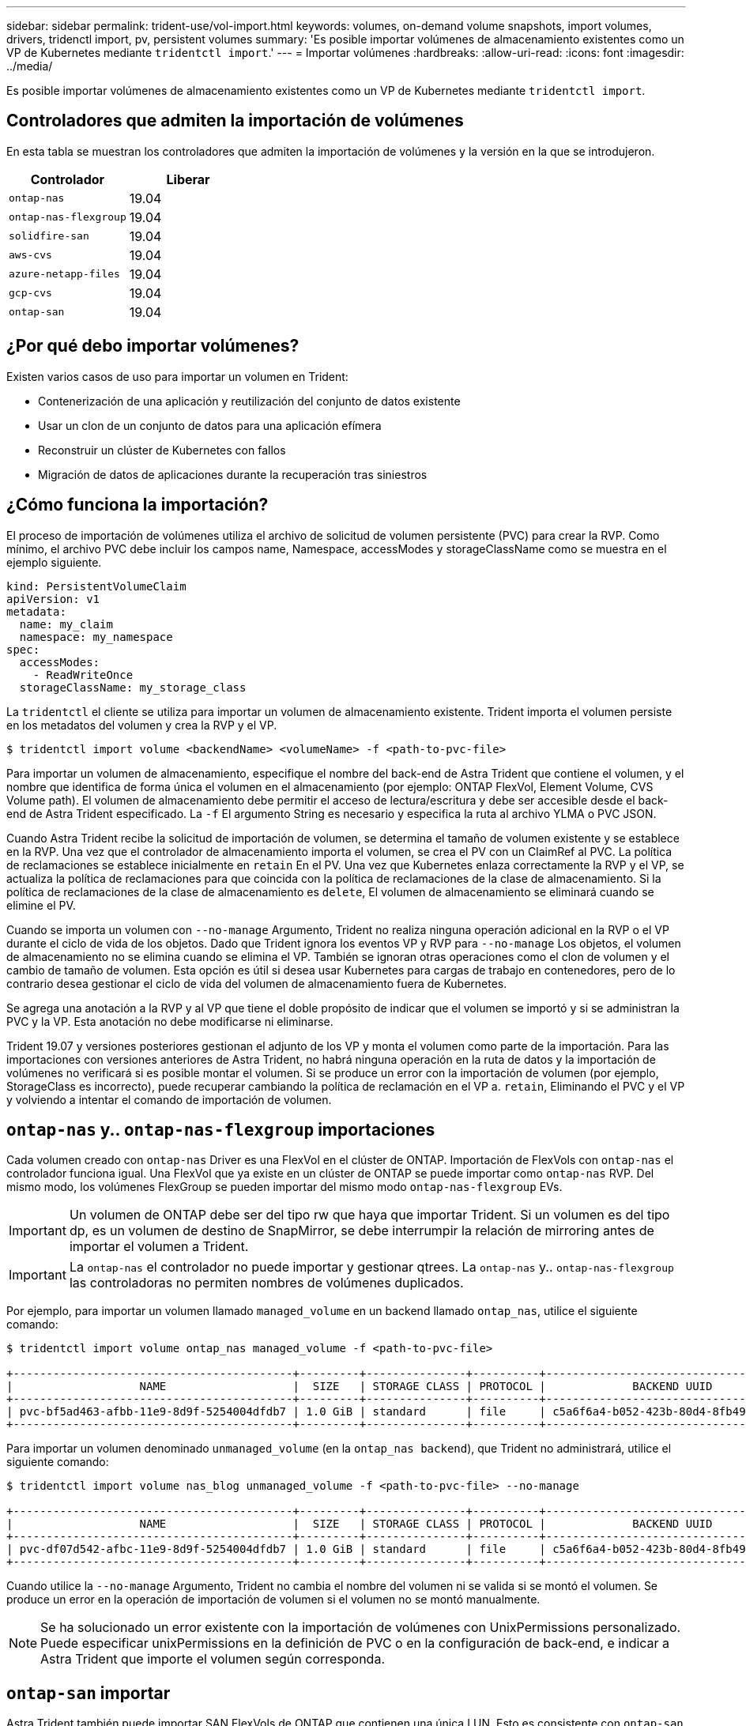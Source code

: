---
sidebar: sidebar 
permalink: trident-use/vol-import.html 
keywords: volumes, on-demand volume snapshots, import volumes, drivers, tridenctl import, pv, persistent volumes 
summary: 'Es posible importar volúmenes de almacenamiento existentes como un VP de Kubernetes mediante `tridentctl import`.' 
---
= Importar volúmenes
:hardbreaks:
:allow-uri-read: 
:icons: font
:imagesdir: ../media/


Es posible importar volúmenes de almacenamiento existentes como un VP de Kubernetes mediante `tridentctl import`.



== Controladores que admiten la importación de volúmenes

En esta tabla se muestran los controladores que admiten la importación de volúmenes y la versión en la que se introdujeron.

[cols="2*"]
|===
| Controlador | Liberar 


| `ontap-nas`  a| 
19.04



| `ontap-nas-flexgroup`  a| 
19.04



| `solidfire-san`  a| 
19.04



| `aws-cvs`  a| 
19.04



| `azure-netapp-files`  a| 
19.04



| `gcp-cvs`  a| 
19.04



| `ontap-san`  a| 
19.04

|===


== ¿Por qué debo importar volúmenes?

Existen varios casos de uso para importar un volumen en Trident:

* Contenerización de una aplicación y reutilización del conjunto de datos existente
* Usar un clon de un conjunto de datos para una aplicación efímera
* Reconstruir un clúster de Kubernetes con fallos
* Migración de datos de aplicaciones durante la recuperación tras siniestros




== ¿Cómo funciona la importación?

El proceso de importación de volúmenes utiliza el archivo de solicitud de volumen persistente (PVC) para crear la RVP. Como mínimo, el archivo PVC debe incluir los campos name, Namespace, accessModes y storageClassName como se muestra en el ejemplo siguiente.

[listing]
----
kind: PersistentVolumeClaim
apiVersion: v1
metadata:
  name: my_claim
  namespace: my_namespace
spec:
  accessModes:
    - ReadWriteOnce
  storageClassName: my_storage_class
----
La `tridentctl` el cliente se utiliza para importar un volumen de almacenamiento existente. Trident importa el volumen persiste en los metadatos del volumen y crea la RVP y el VP.

[listing]
----
$ tridentctl import volume <backendName> <volumeName> -f <path-to-pvc-file>
----
Para importar un volumen de almacenamiento, especifique el nombre del back-end de Astra Trident que contiene el volumen, y el nombre que identifica de forma única el volumen en el almacenamiento (por ejemplo: ONTAP FlexVol, Element Volume, CVS Volume path). El volumen de almacenamiento debe permitir el acceso de lectura/escritura y debe ser accesible desde el back-end de Astra Trident especificado. La `-f` El argumento String es necesario y especifica la ruta al archivo YLMA o PVC JSON.

Cuando Astra Trident recibe la solicitud de importación de volumen, se determina el tamaño de volumen existente y se establece en la RVP. Una vez que el controlador de almacenamiento importa el volumen, se crea el PV con un ClaimRef al PVC. La política de reclamaciones se establece inicialmente en `retain` En el PV. Una vez que Kubernetes enlaza correctamente la RVP y el VP, se actualiza la política de reclamaciones para que coincida con la política de reclamaciones de la clase de almacenamiento. Si la política de reclamaciones de la clase de almacenamiento es `delete`, El volumen de almacenamiento se eliminará cuando se elimine el PV.

Cuando se importa un volumen con `--no-manage` Argumento, Trident no realiza ninguna operación adicional en la RVP o el VP durante el ciclo de vida de los objetos. Dado que Trident ignora los eventos VP y RVP para `--no-manage` Los objetos, el volumen de almacenamiento no se elimina cuando se elimina el VP. También se ignoran otras operaciones como el clon de volumen y el cambio de tamaño de volumen. Esta opción es útil si desea usar Kubernetes para cargas de trabajo en contenedores, pero de lo contrario desea gestionar el ciclo de vida del volumen de almacenamiento fuera de Kubernetes.

Se agrega una anotación a la RVP y al VP que tiene el doble propósito de indicar que el volumen se importó y si se administran la PVC y la VP. Esta anotación no debe modificarse ni eliminarse.

Trident 19.07 y versiones posteriores gestionan el adjunto de los VP y monta el volumen como parte de la importación. Para las importaciones con versiones anteriores de Astra Trident, no habrá ninguna operación en la ruta de datos y la importación de volúmenes no verificará si es posible montar el volumen. Si se produce un error con la importación de volumen (por ejemplo, StorageClass es incorrecto), puede recuperar cambiando la política de reclamación en el VP a. `retain`, Eliminando el PVC y el VP y volviendo a intentar el comando de importación de volumen.



== `ontap-nas` y.. `ontap-nas-flexgroup` importaciones

Cada volumen creado con `ontap-nas` Driver es una FlexVol en el clúster de ONTAP. Importación de FlexVols con `ontap-nas` el controlador funciona igual. Una FlexVol que ya existe en un clúster de ONTAP se puede importar como `ontap-nas` RVP. Del mismo modo, los volúmenes FlexGroup se pueden importar del mismo modo `ontap-nas-flexgroup` EVs.


IMPORTANT: Un volumen de ONTAP debe ser del tipo rw que haya que importar Trident. Si un volumen es del tipo dp, es un volumen de destino de SnapMirror, se debe interrumpir la relación de mirroring antes de importar el volumen a Trident.


IMPORTANT: La `ontap-nas` el controlador no puede importar y gestionar qtrees. La `ontap-nas` y.. `ontap-nas-flexgroup` las controladoras no permiten nombres de volúmenes duplicados.

Por ejemplo, para importar un volumen llamado `managed_volume` en un backend llamado `ontap_nas`, utilice el siguiente comando:

[listing]
----
$ tridentctl import volume ontap_nas managed_volume -f <path-to-pvc-file>

+------------------------------------------+---------+---------------+----------+--------------------------------------+--------+---------+
|                   NAME                   |  SIZE   | STORAGE CLASS | PROTOCOL |             BACKEND UUID             | STATE  | MANAGED |
+------------------------------------------+---------+---------------+----------+--------------------------------------+--------+---------+
| pvc-bf5ad463-afbb-11e9-8d9f-5254004dfdb7 | 1.0 GiB | standard      | file     | c5a6f6a4-b052-423b-80d4-8fb491a14a22 | online | true    |
+------------------------------------------+---------+---------------+----------+--------------------------------------+--------+---------+
----
Para importar un volumen denominado `unmanaged_volume` (en la `ontap_nas backend`), que Trident no administrará, utilice el siguiente comando:

[listing]
----
$ tridentctl import volume nas_blog unmanaged_volume -f <path-to-pvc-file> --no-manage

+------------------------------------------+---------+---------------+----------+--------------------------------------+--------+---------+
|                   NAME                   |  SIZE   | STORAGE CLASS | PROTOCOL |             BACKEND UUID             | STATE  | MANAGED |
+------------------------------------------+---------+---------------+----------+--------------------------------------+--------+---------+
| pvc-df07d542-afbc-11e9-8d9f-5254004dfdb7 | 1.0 GiB | standard      | file     | c5a6f6a4-b052-423b-80d4-8fb491a14a22 | online | false   |
+------------------------------------------+---------+---------------+----------+--------------------------------------+--------+---------+
----
Cuando utilice la `--no-manage` Argumento, Trident no cambia el nombre del volumen ni se valida si se montó el volumen. Se produce un error en la operación de importación de volumen si el volumen no se montó manualmente.


NOTE: Se ha solucionado un error existente con la importación de volúmenes con UnixPermissions personalizado. Puede especificar unixPermissions en la definición de PVC o en la configuración de back-end, e indicar a Astra Trident que importe el volumen según corresponda.



== `ontap-san` importar

Astra Trident también puede importar SAN FlexVols de ONTAP que contienen una única LUN. Esto es consistente con `ontap-san` Controlador, que crea una FlexVol para cada RVP y una LUN dentro del FlexVol. Puede utilizar el `tridentctl import` comando de la misma forma que en otros casos:

* Incluya el nombre del `ontap-san` back-end.
* Escriba el nombre de la FlexVol que se debe importar. Recuerde, esta FlexVol solo contiene una LUN que es necesario importar.
* Proporcione la ruta de la definición de PVC que debe utilizarse con el `-f` bandera.
* Elija entre administrar o no administrar el PVC. De forma predeterminada, Trident gestionará la RVP y cambiará el nombre de los FlexVol y LUN en el back-end. Para importar como volumen no administrado, pase el `--no-manage` bandera.



TIP: Al importar un no administrado `ontap-san` Volumen, debe asegurarse de que el nombre de la LUN de la FlexVol sea `lun0` y se asigna a un igroup con los iniciadores deseados. Astra Trident se encarga automáticamente de esto en una importación gestionada.

A continuación, Astra Trident importará el FlexVol y lo asociará con la definición de PVC. Astra Trident también cambia el nombre de FlexVol al `pvc-<uuid>` Formatear y la LUN dentro de la FlexVol a. `lun0`.


TIP: Se recomienda importar volúmenes que no tengan conexiones activas existentes. Si desea importar un volumen que está utilizado activamente, Clone el volumen primero y, a continuación, realice la importación.



=== Ejemplo

Para importar la `ontap-san-managed` FlexVol que está presente en el `ontap_san_default` back-end, ejecute el `tridentctl import` comando como:

[listing]
----
$ tridentctl import volume ontapsan_san_default ontap-san-managed -f pvc-basic-import.yaml -n trident -d

+------------------------------------------+--------+---------------+----------+--------------------------------------+--------+---------+
|                   NAME                   |  SIZE  | STORAGE CLASS | PROTOCOL |             BACKEND UUID             | STATE  | MANAGED |
+------------------------------------------+--------+---------------+----------+--------------------------------------+--------+---------+
| pvc-d6ee4f54-4e40-4454-92fd-d00fc228d74a | 20 MiB | basic         | block    | cd394786-ddd5-4470-adc3-10c5ce4ca757 | online | true    |
+------------------------------------------+--------+---------------+----------+--------------------------------------+--------+---------+
----

IMPORTANT: Un volumen ONTAP debe ser del tipo rw que importe Astra Trident. Si un volumen es del tipo dp, es un volumen de destino de SnapMirror, se debe interrumpir la relación de mirroring antes de importar el volumen a Astra Trident.



== `element` importar

Es posible importar el software NetApp Element/volúmenes de HCI de NetApp en el clúster de Kubernetes con Trident. Necesita el nombre de su entorno de administración Astra Trident, y el nombre único del volumen y el archivo PVC como argumentos para `tridentctl import` comando.

[listing]
----
$ tridentctl import volume element_default element-managed -f pvc-basic-import.yaml -n trident -d

+------------------------------------------+--------+---------------+----------+--------------------------------------+--------+---------+
|                   NAME                   |  SIZE  | STORAGE CLASS | PROTOCOL |             BACKEND UUID             | STATE  | MANAGED |
+------------------------------------------+--------+---------------+----------+--------------------------------------+--------+---------+
| pvc-970ce1ca-2096-4ecd-8545-ac7edc24a8fe | 10 GiB | basic-element | block    | d3ba047a-ea0b-43f9-9c42-e38e58301c49 | online | true    |
+------------------------------------------+--------+---------------+----------+--------------------------------------+--------+---------+
----

NOTE: El controlador Element admite los nombres de volúmenes duplicados. Si hay nombres de volúmenes duplicados, el proceso de importación de volúmenes de Trident devuelve un error. Como solución alternativa, Clone el volumen y proporcione un nombre de volumen único. A continuación, importe el volumen clonado.



== `aws-cvs` importar


TIP: Para importar un volumen respaldado por Cloud Volumes Service de NetApp en AWS, identifique el volumen por su ruta de volumen en lugar de su nombre.

Para importar una `aws-cvs` volumen en el backend llamado `awscvs_YEppr` con la ruta del volumen de `adroit-jolly-swift`, utilice el siguiente comando:

[listing]
----
$ tridentctl import volume awscvs_YEppr adroit-jolly-swift -f <path-to-pvc-file> -n trident

+------------------------------------------+--------+---------------+----------+--------------------------------------+--------+---------+
|                   NAME                   |  SIZE  | STORAGE CLASS | PROTOCOL |             BACKEND UUID             | STATE  | MANAGED |
+------------------------------------------+--------+---------------+----------+--------------------------------------+--------+---------+
| pvc-a46ccab7-44aa-4433-94b1-e47fc8c0fa55 | 93 GiB | aws-storage   | file     | e1a6e65b-299e-4568-ad05-4f0a105c888f | online | true    |
+------------------------------------------+--------+---------------+----------+--------------------------------------+--------+---------+
----

NOTE: La ruta del volumen es la parte de la ruta de exportación del volumen después de :/. Por ejemplo, si la ruta de exportación es `10.0.0.1:/adroit-jolly-swift`, la ruta de volumen es `adroit-jolly-swift`.



== `gcp-cvs` importar

Importar un `gcp-cvs` el volumen funciona igual que la importación de un `aws-cvs` volumen.



== `azure-netapp-files` importar

Para importar una `azure-netapp-files` volumen en el backend llamado `azurenetappfiles_40517` con la ruta del volumen `importvol1`, ejecute el siguiente comando:

[listing]
----
$ tridentctl import volume azurenetappfiles_40517 importvol1 -f <path-to-pvc-file> -n trident

+------------------------------------------+---------+---------------+----------+--------------------------------------+--------+---------+
|                   NAME                   |  SIZE   | STORAGE CLASS | PROTOCOL |             BACKEND UUID             | STATE  | MANAGED |
+------------------------------------------+---------+---------------+----------+--------------------------------------+--------+---------+
| pvc-0ee95d60-fd5c-448d-b505-b72901b3a4ab | 100 GiB | anf-storage   | file     | 1c01274f-d94b-44a3-98a3-04c953c9a51e | online | true    |
+------------------------------------------+---------+---------------+----------+--------------------------------------+--------+---------+
----

NOTE: La ruta de volumen para el volumen ANF está presente en la ruta de montaje después de :/. Por ejemplo, si la ruta de montaje es `10.0.0.2:/importvol1`, la ruta de volumen es `importvol1`.
